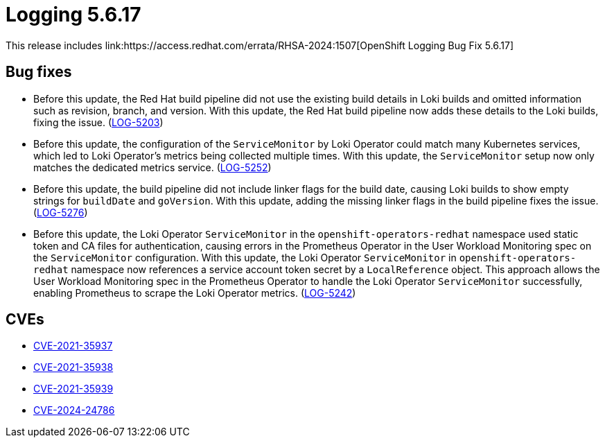 // module included in /logging/logging-5-6-release-notes
:_mod-docs-content-type: REFERENCE
[id="logging-release-notes-5-6-17_{context}"]
= Logging 5.6.17
This release includes link:https://access.redhat.com/errata/RHSA-2024:1507[OpenShift Logging Bug Fix 5.6.17]

[id="logging-release-notes-5-6-17-bug-fixes"]
== Bug fixes

* Before this update, the Red Hat build pipeline did not use the existing build details in Loki builds and omitted information such as revision, branch, and version. With this update, the Red Hat build pipeline now adds these details to the Loki builds, fixing the issue. (link:https://issues.redhat.com/browse/LOG-5203[LOG-5203])


* Before this update, the configuration of the `ServiceMonitor` by Loki Operator could match many Kubernetes services, which led to Loki Operator's metrics being collected multiple times. With this update, the `ServiceMonitor` setup now only matches the dedicated metrics service. (link:https://issues.redhat.com/browse/LOG-5252[LOG-5252])


* Before this update, the build pipeline did not include linker flags for the build date, causing Loki builds to show empty strings for `buildDate` and `goVersion`. With this update, adding the missing linker flags in the build pipeline fixes the issue. (link:https://issues.redhat.com/browse/LOG-5276[LOG-5276])

* Before this update, the Loki Operator `ServiceMonitor` in the `openshift-operators-redhat` namespace used static token and CA files for authentication, causing errors in the Prometheus Operator in the User Workload Monitoring spec on the `ServiceMonitor` configuration. With this update, the Loki Operator `ServiceMonitor` in `openshift-operators-redhat` namespace now references a service account token secret by a `LocalReference` object. This approach allows the User Workload Monitoring spec in the Prometheus Operator to handle the Loki Operator `ServiceMonitor` successfully, enabling Prometheus to scrape the Loki Operator metrics. (link:https://issues.redhat.com/browse/LOG-5242[LOG-5242])

[id="logging-release-notes-5-6-17-CVEs"]
== CVEs

* link:https://access.redhat.com/security/cve/CVE-2021-35937[CVE-2021-35937]
* link:https://access.redhat.com/security/cve/CVE-2021-35938[CVE-2021-35938]
* link:https://access.redhat.com/security/cve/CVE-2021-35939[CVE-2021-35939]
* link:https://access.redhat.com/security/cve/CVE-2024-24786[CVE-2024-24786]